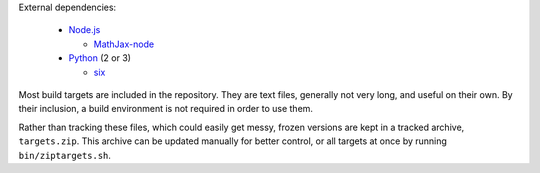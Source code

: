 External dependencies:

  - `Node.js`_

    + `MathJax-node`_

  - `Python`_ (2 or 3)

    + `six`_

Most build targets are included in the repository. They are text files, generally not
very long, and useful on their own. By their inclusion, a build environment is not
required in order to use them.

Rather than tracking these files, which could easily get messy, frozen versions are
kept in a tracked archive, ``targets.zip``. This archive can be updated manually
for better control, or all targets at once by running ``bin/ziptargets.sh``.

.. _Node.js: https://nodejs.org/
.. _Python:  https://python.org/

.. _MathJax-node: https://github.com/mathjax/MathJax-node/
.. _six: https://pypi.org/project/six/
